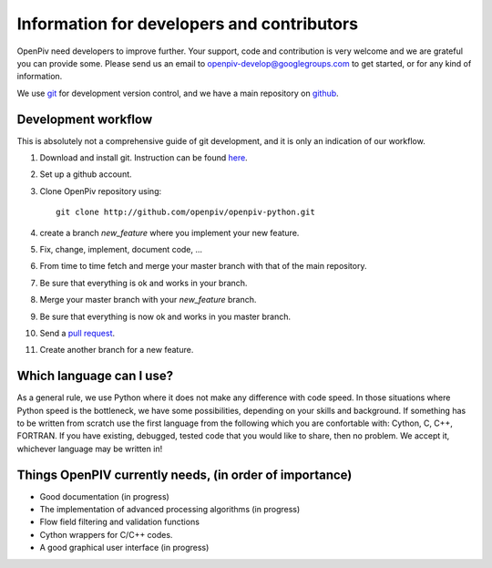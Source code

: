 Information for developers and contributors
===========================================

OpenPiv need developers to improve further. Your support, code and contribution is very welcome and 
we are grateful you can provide some. Please send us an email to openpiv-develop@googlegroups.com
to get started, or for any kind of information.

We use `git <http://git-scm.com/>`_ for development version control, and we have a main repository on `github <https://github.com/>`_.


Development workflow
--------------------
This is absolutely not a comprehensive guide of git development, and it is only an indication of our workflow.

1) Download and install git. Instruction can be found `here <http://help.github.com/>`_.
2) Set up a github account.
3) Clone OpenPiv repository using::

    git clone http://github.com/openpiv/openpiv-python.git
    
4) create a branch `new_feature` where you implement your new feature.
5) Fix, change, implement, document code, ...
6) From time to time fetch and merge your master branch with that of the main repository.
7) Be sure that everything is ok and works in your branch.
8) Merge your master branch with your `new_feature` branch.
9) Be sure that everything is now ok and works in you master branch.
10) Send a `pull request <http://help.github.com/pull-requests/>`_.

11) Create another branch for a new feature.

Which language can I use?
-------------------------
As a general rule, we use Python where it does not make any difference with code speed. In those situations where Python speed is
the bottleneck, we have some possibilities, depending on your skills and background. If something has to be written from scratch
use the first language from the following which you are confortable with: Cython, C, C++, FORTRAN. If you have existing, debugged, tested code that
you would like to share, then no problem. We accept it, whichever language may be written in!

Things OpenPIV currently needs, (in order of importance)
--------------------------------------------------------
* Good documentation (in progress)
* The implementation of advanced processing algorithms (in progress)
* Flow field filtering and validation functions
* Cython wrappers for C/C++ codes.
* A good graphical user interface (in progress)

